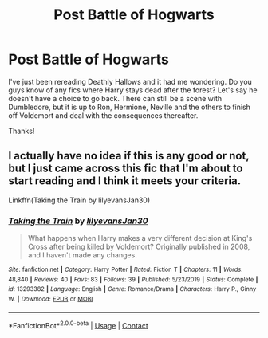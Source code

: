 #+TITLE: Post Battle of Hogwarts

* Post Battle of Hogwarts
:PROPERTIES:
:Author: maske002
:Score: 2
:DateUnix: 1605658265.0
:DateShort: 2020-Nov-18
:FlairText: Request
:END:
I've just been rereading Deathly Hallows and it had me wondering. Do you guys know of any fics where Harry stays dead after the forest? Let's say he doesn't have a choice to go back. There can still be a scene with Dumbledore, but it is up to Ron, Hermione, Neville and the others to finish off Voldemort and deal with the consequences thereafter.

Thanks!


** I actually have no idea if this is any good or not, but I just came across this fic that I'm about to start reading and I think it meets your criteria.

Linkffn(Taking the Train by lilyevansJan30)
:PROPERTIES:
:Author: HungryGhostCat
:Score: 1
:DateUnix: 1605941476.0
:DateShort: 2020-Nov-21
:END:

*** [[https://www.fanfiction.net/s/13293382/1/][*/Taking the Train/*]] by [[https://www.fanfiction.net/u/1570348/lilyevansJan30][/lilyevansJan30/]]

#+begin_quote
  What happens when Harry makes a very different decision at King's Cross after being killed by Voldemort? Originally published in 2008, and I haven't made any changes.
#+end_quote

^{/Site/:} ^{fanfiction.net} ^{*|*} ^{/Category/:} ^{Harry} ^{Potter} ^{*|*} ^{/Rated/:} ^{Fiction} ^{T} ^{*|*} ^{/Chapters/:} ^{11} ^{*|*} ^{/Words/:} ^{48,840} ^{*|*} ^{/Reviews/:} ^{40} ^{*|*} ^{/Favs/:} ^{83} ^{*|*} ^{/Follows/:} ^{39} ^{*|*} ^{/Published/:} ^{5/23/2019} ^{*|*} ^{/Status/:} ^{Complete} ^{*|*} ^{/id/:} ^{13293382} ^{*|*} ^{/Language/:} ^{English} ^{*|*} ^{/Genre/:} ^{Romance/Drama} ^{*|*} ^{/Characters/:} ^{Harry} ^{P.,} ^{Ginny} ^{W.} ^{*|*} ^{/Download/:} ^{[[http://www.ff2ebook.com/old/ffn-bot/index.php?id=13293382&source=ff&filetype=epub][EPUB]]} ^{or} ^{[[http://www.ff2ebook.com/old/ffn-bot/index.php?id=13293382&source=ff&filetype=mobi][MOBI]]}

--------------

*FanfictionBot*^{2.0.0-beta} | [[https://github.com/FanfictionBot/reddit-ffn-bot/wiki/Usage][Usage]] | [[https://www.reddit.com/message/compose?to=tusing][Contact]]
:PROPERTIES:
:Author: FanfictionBot
:Score: 2
:DateUnix: 1605941502.0
:DateShort: 2020-Nov-21
:END:
